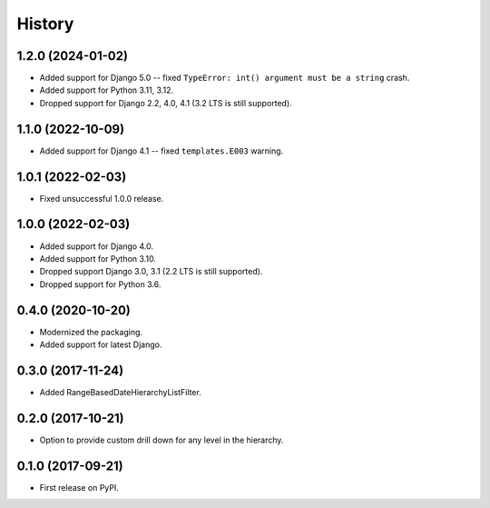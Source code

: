.. :changelog:

History
-------

1.2.0 (2024-01-02)
++++++++++++++++++

* Added support for Django 5.0 -- fixed ``TypeError: int() argument must be a string`` crash.
* Added support for Python 3.11, 3.12.
* Dropped support for Django 2.2, 4.0, 4.1 (3.2 LTS is still supported).

1.1.0 (2022-10-09)
++++++++++++++++++

* Added support for Django 4.1 -- fixed ``templates.E003`` warning.

1.0.1 (2022-02-03)
++++++++++++++++++

* Fixed unsuccessful 1.0.0 release.

1.0.0 (2022-02-03)
++++++++++++++++++

* Added support for Django 4.0.
* Added support for Python 3.10.
* Dropped support Django 3.0, 3.1 (2.2 LTS is still supported).
* Dropped support for Python 3.6.

0.4.0 (2020-10-20)
++++++++++++++++++

* Modernized the packaging.
* Added support for latest Django.

0.3.0 (2017-11-24)
++++++++++++++++++

* Added RangeBasedDateHierarchyListFilter.

0.2.0 (2017-10-21)
++++++++++++++++++

* Option to provide custom drill down for any level in the hierarchy.


0.1.0 (2017-09-21)
++++++++++++++++++

* First release on PyPI.
